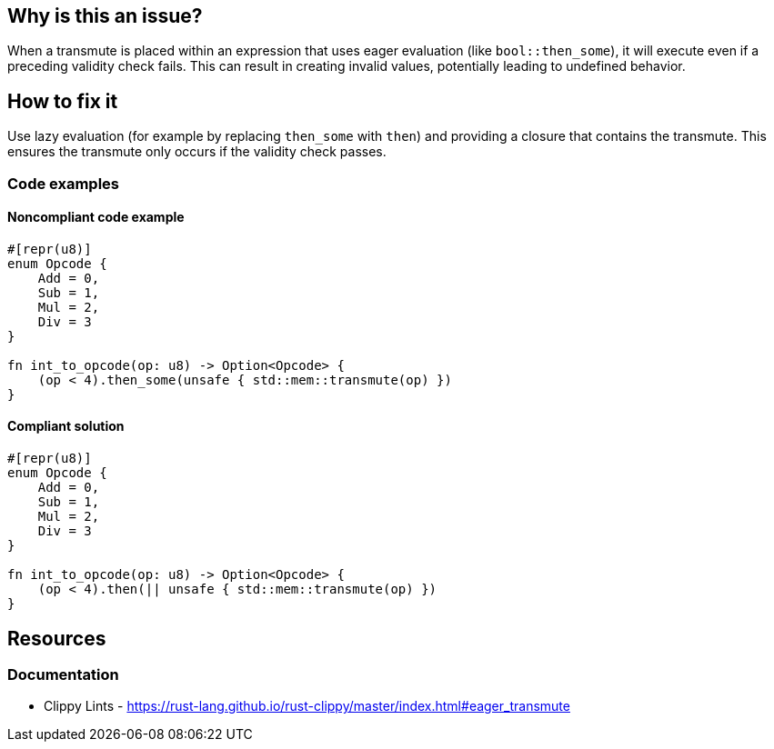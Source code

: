 
== Why is this an issue?

When a transmute is placed within an expression that uses eager evaluation (like `bool::then_some`), it will execute even if a preceding validity check fails. This can result in creating invalid values, potentially leading to undefined behavior.


== How to fix it

Use lazy evaluation (for example by replacing `then_some` with `then`) and providing a closure that contains the transmute. This ensures the transmute only occurs if the validity check passes.


=== Code examples

==== Noncompliant code example

[source,rust,diff-id=1,diff-type=noncompliant]
----
#[repr(u8)]
enum Opcode {
    Add = 0,
    Sub = 1,
    Mul = 2,
    Div = 3
}

fn int_to_opcode(op: u8) -> Option<Opcode> {
    (op < 4).then_some(unsafe { std::mem::transmute(op) })
}
----

==== Compliant solution

[source,rust,diff-id=1,diff-type=compliant]
----
#[repr(u8)]
enum Opcode {
    Add = 0,
    Sub = 1,
    Mul = 2,
    Div = 3
}

fn int_to_opcode(op: u8) -> Option<Opcode> {
    (op < 4).then(|| unsafe { std::mem::transmute(op) })
}
----

== Resources
=== Documentation

* Clippy Lints - https://rust-lang.github.io/rust-clippy/master/index.html#eager_transmute

